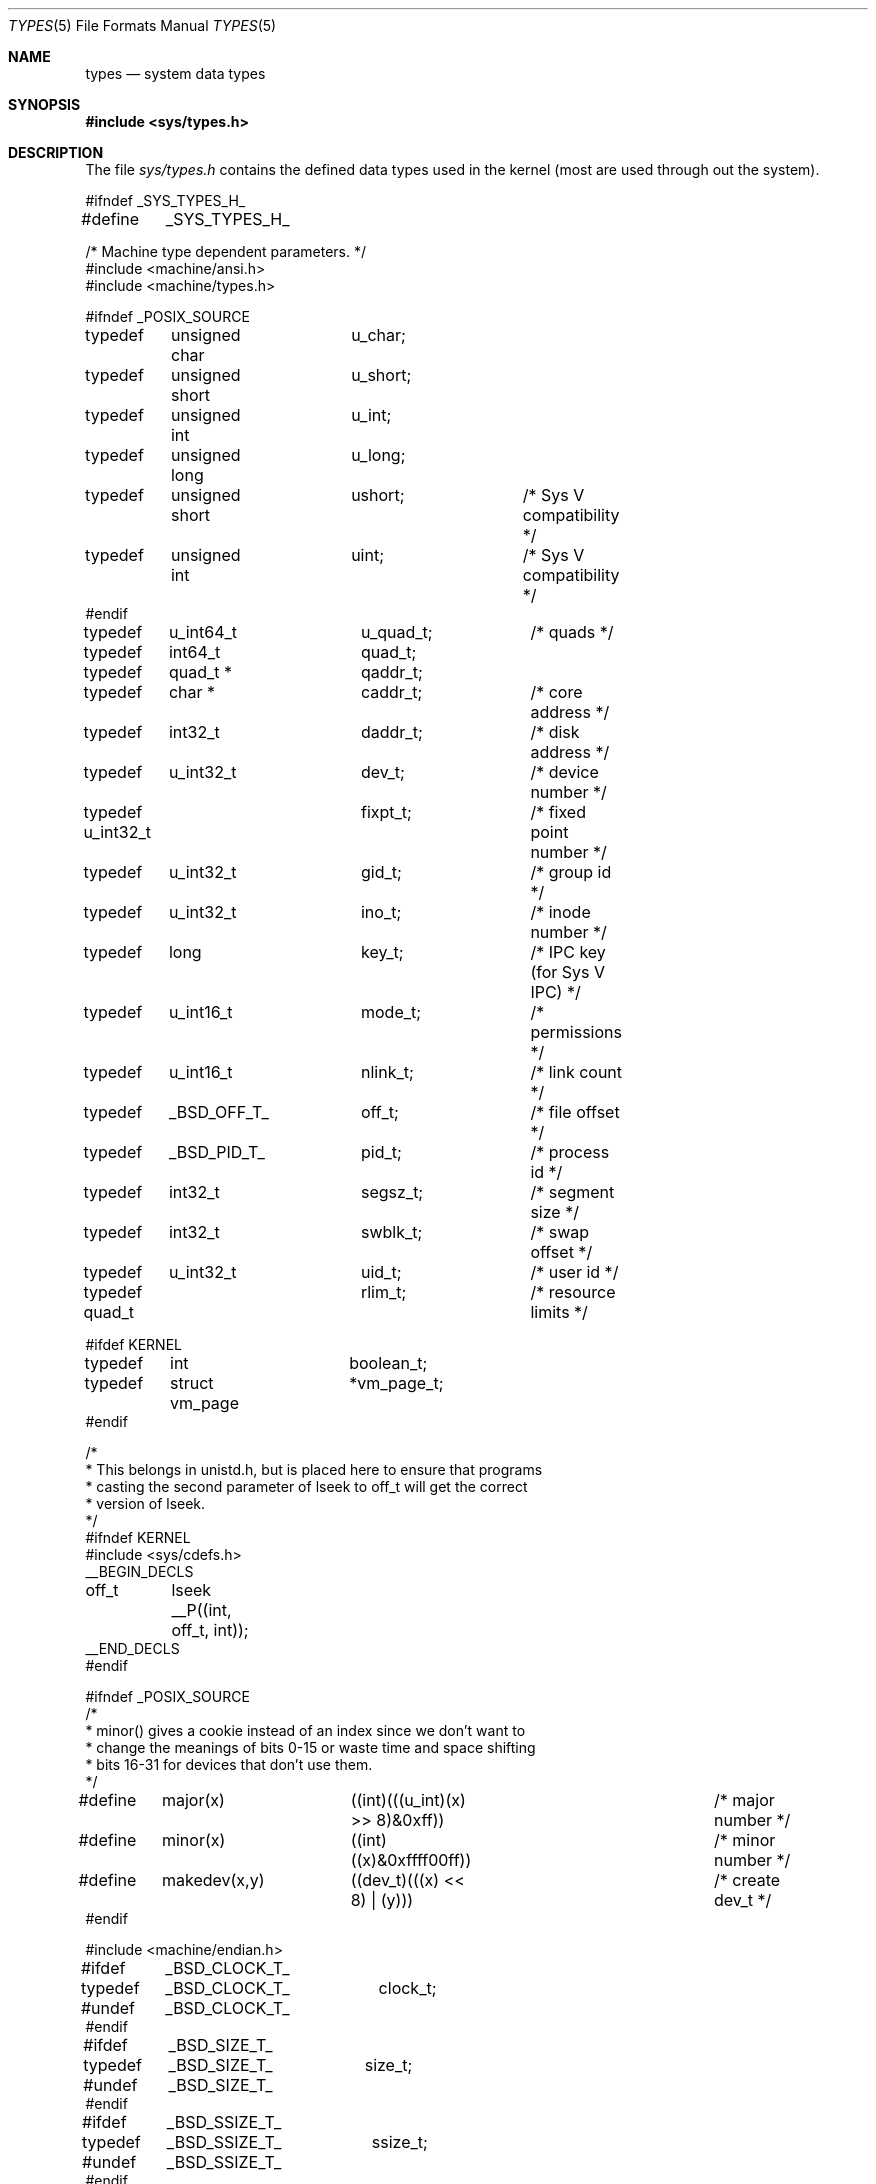 .\" Copyright (c) 1980, 1991, 1993
.\"	The Regents of the University of California.  All rights reserved.
.\"
.\" Redistribution and use in source and binary forms, with or without
.\" modification, are permitted provided that the following conditions
.\" are met:
.\" 1. Redistributions of source code must retain the above copyright
.\"    notice, this list of conditions and the following disclaimer.
.\" 2. Redistributions in binary form must reproduce the above copyright
.\"    notice, this list of conditions and the following disclaimer in the
.\"    documentation and/or other materials provided with the distribution.
.\" 3. All advertising materials mentioning features or use of this software
.\"    must display the following acknowledgement:
.\"	This product includes software developed by the University of
.\"	California, Berkeley and its contributors.
.\" 4. Neither the name of the University nor the names of its contributors
.\"    may be used to endorse or promote products derived from this software
.\"    without specific prior written permission.
.\"
.\" THIS SOFTWARE IS PROVIDED BY THE REGENTS AND CONTRIBUTORS ``AS IS'' AND
.\" ANY EXPRESS OR IMPLIED WARRANTIES, INCLUDING, BUT NOT LIMITED TO, THE
.\" IMPLIED WARRANTIES OF MERCHANTABILITY AND FITNESS FOR A PARTICULAR PURPOSE
.\" ARE DISCLAIMED.  IN NO EVENT SHALL THE REGENTS OR CONTRIBUTORS BE LIABLE
.\" FOR ANY DIRECT, INDIRECT, INCIDENTAL, SPECIAL, EXEMPLARY, OR CONSEQUENTIAL
.\" DAMAGES (INCLUDING, BUT NOT LIMITED TO, PROCUREMENT OF SUBSTITUTE GOODS
.\" OR SERVICES; LOSS OF USE, DATA, OR PROFITS; OR BUSINESS INTERRUPTION)
.\" HOWEVER CAUSED AND ON ANY THEORY OF LIABILITY, WHETHER IN CONTRACT, STRICT
.\" LIABILITY, OR TORT (INCLUDING NEGLIGENCE OR OTHERWISE) ARISING IN ANY WAY
.\" OUT OF THE USE OF THIS SOFTWARE, EVEN IF ADVISED OF THE POSSIBILITY OF
.\" SUCH DAMAGE.
.\"
.\"     @(#)types.5	8.1 (Berkeley) 6/5/93
.\"	$Id$
.\"
.Dd June 5, 1993
.Dt TYPES 5
.Os BSD 4
.Sh NAME
.Nm types
.Nd system data types
.Sh SYNOPSIS
.Fd #include <sys/types.h>
.Sh DESCRIPTION
The file
.Pa sys/types.h
contains the defined data types used in the kernel (most are
used through out the system).
.Bd -literal
#ifndef _SYS_TYPES_H_
#define	_SYS_TYPES_H_

/* Machine type dependent parameters. */
#include <machine/ansi.h>
#include <machine/types.h>

#ifndef _POSIX_SOURCE
typedef	unsigned char	u_char;
typedef	unsigned short	u_short;
typedef	unsigned int	u_int;
typedef	unsigned long	u_long;
typedef	unsigned short	ushort;		/* Sys V compatibility */
typedef	unsigned int	uint;		/* Sys V compatibility */
#endif

typedef	u_int64_t	u_quad_t;	/* quads */
typedef	int64_t		quad_t;
typedef	quad_t *	qaddr_t;

typedef	char *		caddr_t;	/* core address */
typedef	int32_t		daddr_t;	/* disk address */
typedef	u_int32_t	dev_t;		/* device number */
typedef u_int32_t	fixpt_t;	/* fixed point number */
typedef	u_int32_t	gid_t;		/* group id */
typedef	u_int32_t	ino_t;		/* inode number */
typedef	long		key_t;		/* IPC key (for Sys V IPC) */
typedef	u_int16_t	mode_t;		/* permissions */
typedef	u_int16_t	nlink_t;	/* link count */
typedef	_BSD_OFF_T_	off_t;		/* file offset */
typedef	_BSD_PID_T_	pid_t;		/* process id */
typedef	int32_t		segsz_t;	/* segment size */
typedef	int32_t		swblk_t;	/* swap offset */
typedef	u_int32_t	uid_t;		/* user id */

typedef quad_t		rlim_t; 	/* resource limits */

#ifdef KERNEL
typedef	int		boolean_t;
typedef	struct vm_page	*vm_page_t;
#endif

/*
 * This belongs in unistd.h, but is placed here to ensure that programs
 * casting the second parameter of lseek to off_t will get the correct
 * version of lseek.
 */
#ifndef KERNEL
#include <sys/cdefs.h>
__BEGIN_DECLS
off_t	 lseek __P((int, off_t, int));
__END_DECLS
#endif

#ifndef _POSIX_SOURCE
/*
 * minor() gives a cookie instead of an index since we don't want to
 * change the meanings of bits 0-15 or waste time and space shifting
 * bits 16-31 for devices that don't use them.
 */
#define	major(x)	((int)(((u_int)(x) >> 8)&0xff))	/* major number */
#define	minor(x)	((int)((x)&0xffff00ff))		/* minor number */
#define	makedev(x,y)	((dev_t)(((x) << 8) | (y)))	/* create dev_t */
#endif

#include <machine/endian.h>

#ifdef	_BSD_CLOCK_T_
typedef	_BSD_CLOCK_T_	clock_t;
#undef	_BSD_CLOCK_T_
#endif

#ifdef	_BSD_SIZE_T_
typedef	_BSD_SIZE_T_	size_t;
#undef	_BSD_SIZE_T_
#endif

#ifdef	_BSD_SSIZE_T_
typedef	_BSD_SSIZE_T_	ssize_t;
#undef	_BSD_SSIZE_T_
#endif

#ifdef	_BSD_TIME_T_
typedef	_BSD_TIME_T_	time_t;
#undef	_BSD_TIME_T_
#endif

#ifndef _POSIX_SOURCE
#define	NBBY	8		/* number of bits in a byte */

/*
 * Select uses bit masks of file descriptors in longs.  These macros
 * manipulate such bit fields (the filesystem macros use chars).
 * FD_SETSIZE may be defined by the user, but the default here should
 * be enough for most uses.
 */
#ifndef	FD_SETSIZE
#define	FD_SETSIZE	256
#endif

typedef long	fd_mask;
#define NFDBITS	(sizeof(fd_mask) * NBBY)	/* bits per mask */

#ifndef howmany
#define	howmany(x, y)	(((x) + ((y) - 1)) / (y))
#endif

typedef	struct fd_set {
	fd_mask	fds_bits[howmany(FD_SETSIZE, NFDBITS)];
} fd_set;

#define	FD_SET(n, p)	((p)->fds_bits[(n)/NFDBITS] |= (1 << ((n) % NFDBITS)))
#define	FD_CLR(n, p)	((p)->fds_bits[(n)/NFDBITS] &= ~(1 << ((n) % NFDBITS)))
#define	FD_ISSET(n, p)	((p)->fds_bits[(n)/NFDBITS] & (1 << ((n) % NFDBITS)))
#define	FD_COPY(f, t)	bcopy(f, t, sizeof(*(f)))
#define	FD_ZERO(p)	bzero(p, sizeof(*(p)))

#if defined(__STDC__) && defined(KERNEL)
/*
 * Forward structure declarations for function prototypes.  We include the
 * common structures that cross subsystem boundaries here; others are mostly
 * used in the same place that the structure is defined.
 */
struct	proc;
struct	pgrp;
struct	ucred;
struct	rusage;
struct	file;
struct	buf;
struct	tty;
struct	uio;
#endif

#endif /* !_POSIX_SOURCE */
#endif /* !_SYS_TYPES_H_ */
.Ed
.Sh SEE ALSO
.Xr gdb 1 ,
.Xr lseek 2 ,
.Xr time 3 ,
.Xr fs 5
.Sh HISTORY
A
.Nm
file appeared in
.At v7 .
